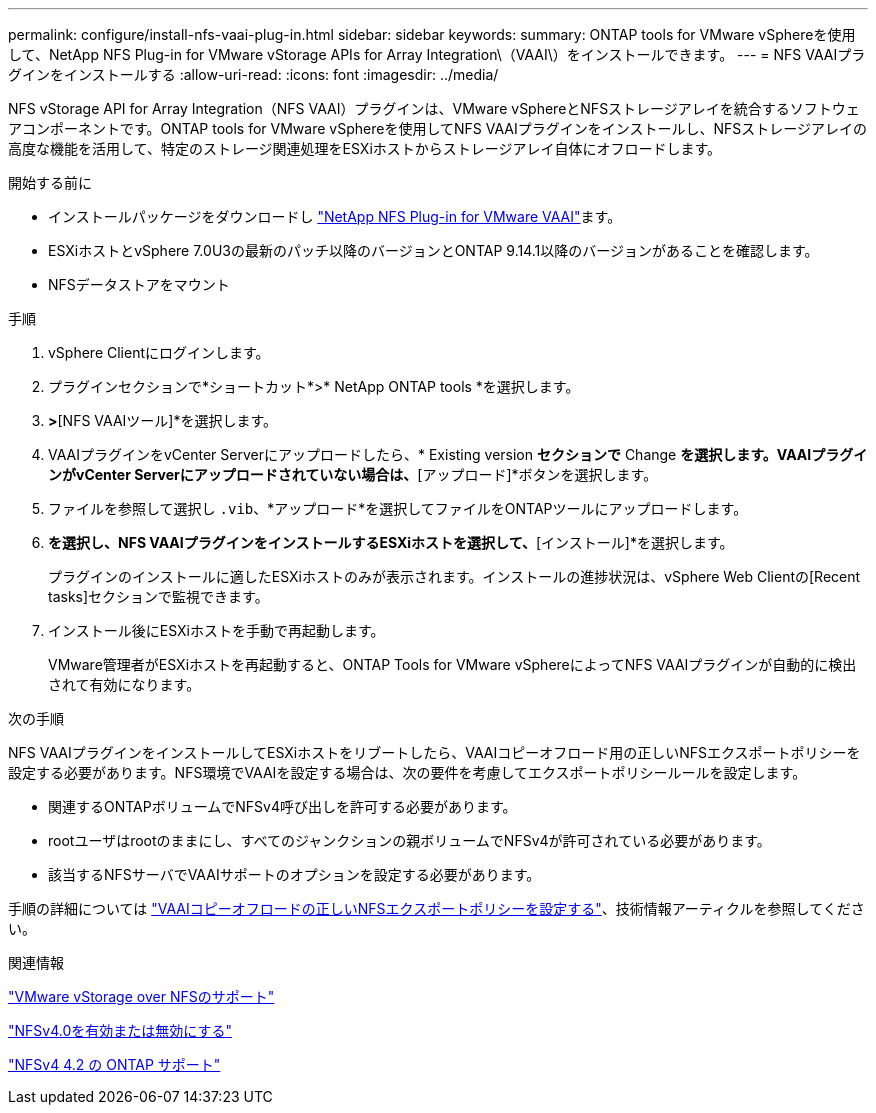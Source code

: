 ---
permalink: configure/install-nfs-vaai-plug-in.html 
sidebar: sidebar 
keywords:  
summary: ONTAP tools for VMware vSphereを使用して、NetApp NFS Plug-in for VMware vStorage APIs for Array Integration\（VAAI\）をインストールできます。 
---
= NFS VAAIプラグインをインストールする
:allow-uri-read: 
:icons: font
:imagesdir: ../media/


[role="lead"]
NFS vStorage API for Array Integration（NFS VAAI）プラグインは、VMware vSphereとNFSストレージアレイを統合するソフトウェアコンポーネントです。ONTAP tools for VMware vSphereを使用してNFS VAAIプラグインをインストールし、NFSストレージアレイの高度な機能を活用して、特定のストレージ関連処理をESXiホストからストレージアレイ自体にオフロードします。

.開始する前に
* インストールパッケージをダウンロードし https://mysupport.netapp.com/site/products/all/details/nfsplugin-vmware-vaai/downloads-tab["NetApp NFS Plug-in for VMware VAAI"]ます。
* ESXiホストとvSphere 7.0U3の最新のパッチ以降のバージョンとONTAP 9.14.1以降のバージョンがあることを確認します。
* NFSデータストアをマウント


.手順
. vSphere Clientにログインします。
. プラグインセクションで*ショートカット*>* NetApp ONTAP tools *を選択します。
. [設定]*>*[NFS VAAIツール]*を選択します。
. VAAIプラグインをvCenter Serverにアップロードしたら、* Existing version *セクションで* Change *を選択します。VAAIプラグインがvCenter Serverにアップロードされていない場合は、*[アップロード]*ボタンを選択します。
. ファイルを参照して選択し `.vib`、*アップロード*を選択してファイルをONTAPツールにアップロードします。
. [ESXiホストにインストール]*を選択し、NFS VAAIプラグインをインストールするESXiホストを選択して、*[インストール]*を選択します。
+
プラグインのインストールに適したESXiホストのみが表示されます。インストールの進捗状況は、vSphere Web Clientの[Recent tasks]セクションで監視できます。

. インストール後にESXiホストを手動で再起動します。
+
VMware管理者がESXiホストを再起動すると、ONTAP Tools for VMware vSphereによってNFS VAAIプラグインが自動的に検出されて有効になります。



.次の手順
NFS VAAIプラグインをインストールしてESXiホストをリブートしたら、VAAIコピーオフロード用の正しいNFSエクスポートポリシーを設定する必要があります。NFS環境でVAAIを設定する場合は、次の要件を考慮してエクスポートポリシールールを設定します。

* 関連するONTAPボリュームでNFSv4呼び出しを許可する必要があります。
* rootユーザはrootのままにし、すべてのジャンクションの親ボリュームでNFSv4が許可されている必要があります。
* 該当するNFSサーバでVAAIサポートのオプションを設定する必要があります。


手順の詳細については https://kb.netapp.com/on-prem/ontap/DM/VAAI/VAAI-KBs/Configure_the_correct_NFS_export_policies_for_VAAI_copy_offload["VAAIコピーオフロードの正しいNFSエクスポートポリシーを設定する"]、技術情報アーティクルを参照してください。

.関連情報
https://docs.netapp.com/us-en/ontap/nfs-admin/support-vmware-vstorage-over-nfs-concept.html["VMware vStorage over NFSのサポート"]

https://docs.netapp.com/us-en/ontap/nfs-admin/enable-disable-nfsv40-task.html["NFSv4.0を有効または無効にする"]

https://docs.netapp.com/us-en/ontap/nfs-admin/ontap-support-nfsv42-concept.html#nfs-v4-2-security-labels["NFSv4 4.2 の ONTAP サポート"]
